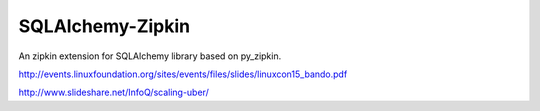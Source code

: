 =================
SQLAlchemy-Zipkin
=================

An zipkin extension for SQLAlchemy library based on py\_zipkin.


http://events.linuxfoundation.org/sites/events/files/slides/linuxcon15_bando.pdf


http://www.slideshare.net/InfoQ/scaling-uber/
